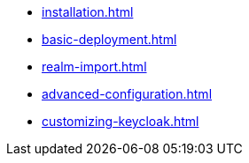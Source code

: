 * xref:installation.adoc[]
* xref:basic-deployment.adoc[]
* xref:realm-import.adoc[]
* xref:advanced-configuration.adoc[]
* xref:customizing-keycloak.adoc[]
